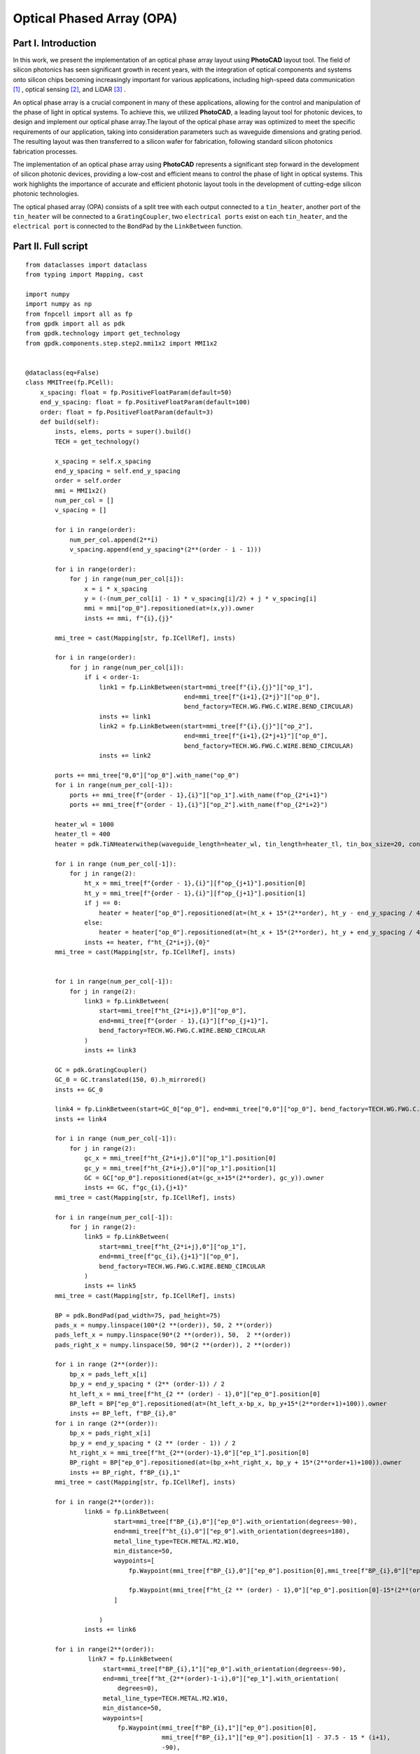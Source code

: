 Optical Phased Array (OPA)
^^^^^^^^^^^^^^^^^^^^^^^^^^^^^^^^^^^^^^^^^^^^^^^^^^^^^^^^^^^

Part I. Introduction
------------------------------------
In this work, we present the implementation of an optical phase array layout using **PhotoCAD** layout tool. The field of silicon photonics has seen significant growth in recent years, with the integration of optical components and systems onto silicon chips becoming increasingly important for various applications, including high-speed data communication [1]_ , optical sensing [2]_, and LiDAR [3]_ .

An optical phase array is a crucial component in many of these applications, allowing for the control and manipulation of the phase of light in optical systems. To achieve this, we utilized **PhotoCAD**, a leading layout tool for photonic devices, to design and implement our optical phase array.The layout of the optical phase array was optimized to meet the specific requirements of our application, taking into consideration parameters such as waveguide dimensions and grating period. The resulting layout was then transferred to a silicon wafer for fabrication, following standard silicon photonics fabrication processes.

The implementation of an optical phase array using **PhotoCAD** represents a significant step forward in the development of silicon photonic devices, providing a low-cost and efficient means to control the phase of light in optical systems. This work highlights the importance of accurate and efficient photonic layout tools in the development of cutting-edge silicon photonic technologies.


The optical phased array (OPA) consists of a split tree with each output connected to a ``tin_heater``, another port of the ``tin_heater`` will be connected to a ``GratingCoupler``, two ``electrical ports`` exist on each ``tin_heater``, and the ``electrical port`` is connected to the ``BondPad`` by the ``LinkBetween`` function.

Part II. Full script
-----------------------------------------
::

    from dataclasses import dataclass
    from typing import Mapping, cast

    import numpy
    import numpy as np
    from fnpcell import all as fp
    from gpdk import all as pdk
    from gpdk.technology import get_technology
    from gpdk.components.step.step2.mmi1x2 import MMI1x2


    @dataclass(eq=False)
    class MMITree(fp.PCell):
        x_spacing: float = fp.PositiveFloatParam(default=50)
        end_y_spacing: float = fp.PositiveFloatParam(default=100)
        order: float = fp.PositiveFloatParam(default=3)
        def build(self):
            insts, elems, ports = super().build()
            TECH = get_technology()

            x_spacing = self.x_spacing
            end_y_spacing = self.end_y_spacing
            order = self.order
            mmi = MMI1x2()
            num_per_col = []
            v_spacing = []

            for i in range(order):
                num_per_col.append(2**i)
                v_spacing.append(end_y_spacing*(2**(order - i - 1)))

            for i in range(order):
                for j in range(num_per_col[i]):
                    x = i * x_spacing
                    y = (-(num_per_col[i] - 1) * v_spacing[i]/2) + j * v_spacing[i]
                    mmi = mmi["op_0"].repositioned(at=(x,y)).owner
                    insts += mmi, f"{i},{j}"

            mmi_tree = cast(Mapping[str, fp.ICellRef], insts)

            for i in range(order):
                for j in range(num_per_col[i]):
                    if i < order-1:
                        link1 = fp.LinkBetween(start=mmi_tree[f"{i},{j}"]["op_1"],
                                               end=mmi_tree[f"{i+1},{2*j}"]["op_0"],
                                               bend_factory=TECH.WG.FWG.C.WIRE.BEND_CIRCULAR)
                        insts += link1
                        link2 = fp.LinkBetween(start=mmi_tree[f"{i},{j}"]["op_2"],
                                               end=mmi_tree[f"{i+1},{2*j+1}"]["op_0"],
                                               bend_factory=TECH.WG.FWG.C.WIRE.BEND_CIRCULAR)
                        insts += link2

            ports += mmi_tree["0,0"]["op_0"].with_name("op_0")
            for i in range(num_per_col[-1]):
                ports += mmi_tree[f"{order - 1},{i}"]["op_1"].with_name(f"op_{2*i+1}")
                ports += mmi_tree[f"{order - 1},{i}"]["op_2"].with_name(f"op_{2*i+2}")

            heater_wl = 1000
            heater_tl = 400
            heater = pdk.TiNHeaterwithep(waveguide_length=heater_wl, tin_length=heater_tl, tin_box_size=20, contact_box_size=20)

            for i in range (num_per_col[-1]):
                for j in range(2):
                    ht_x = mmi_tree[f"{order - 1},{i}"][f"op_{j+1}"].position[0]
                    ht_y = mmi_tree[f"{order - 1},{i}"][f"op_{j+1}"].position[1]
                    if j == 0:
                        heater = heater["op_0"].repositioned(at=(ht_x + 15*(2**order), ht_y - end_y_spacing / 4)).owner
                    else:
                        heater = heater["op_0"].repositioned(at=(ht_x + 15*(2**order), ht_y + end_y_spacing / 4)).owner
                    insts += heater, f"ht_{2*i+j},{0}"
            mmi_tree = cast(Mapping[str, fp.ICellRef], insts)


            for i in range(num_per_col[-1]):
                for j in range(2):
                    link3 = fp.LinkBetween(
                        start=mmi_tree[f"ht_{2*i+j},0"]["op_0"],
                        end=mmi_tree[f"{order - 1},{i}"][f"op_{j+1}"],
                        bend_factory=TECH.WG.FWG.C.WIRE.BEND_CIRCULAR
                    )
                    insts += link3

            GC = pdk.GratingCoupler()
            GC_0 = GC.translated(150, 0).h_mirrored()
            insts += GC_0

            link4 = fp.LinkBetween(start=GC_0["op_0"], end=mmi_tree["0,0"]["op_0"], bend_factory=TECH.WG.FWG.C.WIRE.BEND_CIRCULAR)
            insts += link4

            for i in range (num_per_col[-1]):
                for j in range(2):
                    gc_x = mmi_tree[f"ht_{2*i+j},0"]["op_1"].position[0]
                    gc_y = mmi_tree[f"ht_{2*i+j},0"]["op_1"].position[1]
                    GC = GC["op_0"].repositioned(at=(gc_x+15*(2**order), gc_y)).owner
                    insts += GC, f"gc_{i},{j+1}"
            mmi_tree = cast(Mapping[str, fp.ICellRef], insts)

            for i in range(num_per_col[-1]):
                for j in range(2):
                    link5 = fp.LinkBetween(
                        start=mmi_tree[f"ht_{2*i+j},0"]["op_1"],
                        end=mmi_tree[f"gc_{i},{j+1}"]["op_0"],
                        bend_factory=TECH.WG.FWG.C.WIRE.BEND_CIRCULAR
                    )
                    insts += link5
            mmi_tree = cast(Mapping[str, fp.ICellRef], insts)

            BP = pdk.BondPad(pad_width=75, pad_height=75)
            pads_x = numpy.linspace(100*(2 **(order)), 50, 2 **(order))
            pads_left_x = numpy.linspace(90*(2 **(order)), 50,  2 **(order))
            pads_right_x = numpy.linspace(50, 90*(2 **(order)), 2 **(order))

            for i in range (2**(order)):
                bp_x = pads_left_x[i]
                bp_y = end_y_spacing * (2** (order-1)) / 2
                ht_left_x = mmi_tree[f"ht_{2 ** (order) - 1},0"]["ep_0"].position[0]
                BP_left = BP["ep_0"].repositioned(at=(ht_left_x-bp_x, bp_y+15*(2**order+1)+100)).owner
                insts += BP_left, f"BP_{i},0"
            for i in range (2**(order)):
                bp_x = pads_right_x[i]
                bp_y = end_y_spacing * (2 ** (order - 1)) / 2
                ht_right_x = mmi_tree[f"ht_{2**(order)-1},0"]["ep_1"].position[0]
                BP_right = BP["ep_0"].repositioned(at=(bp_x+ht_right_x, bp_y + 15*(2**order+1)+100)).owner
                insts += BP_right, f"BP_{i},1"
            mmi_tree = cast(Mapping[str, fp.ICellRef], insts)

            for i in range(2**(order)):
                    link6 = fp.LinkBetween(
                            start=mmi_tree[f"BP_{i},0"]["ep_0"].with_orientation(degrees=-90),
                            end=mmi_tree[f"ht_{i},0"]["ep_0"].with_orientation(degrees=180),
                            metal_line_type=TECH.METAL.M2.W10,
                            min_distance=50,
                            waypoints=[
                                fp.Waypoint(mmi_tree[f"BP_{i},0"]["ep_0"].position[0],mmi_tree[f"BP_{i},0"]["ep_0"].position[1]-37.5-15*(2**(order)-i), -90),

                                fp.Waypoint(mmi_tree[f"ht_{2 ** (order) - 1},0"]["ep_0"].position[0]-15*(2**(order)-i),end_y_spacing * (2** (order-1)) / 2, -90)
                            ]

                        )
                    insts += link6

            for i in range(2**(order)):
                     link7 = fp.LinkBetween(
                         start=mmi_tree[f"BP_{i},1"]["ep_0"].with_orientation(degrees=-90),
                         end=mmi_tree[f"ht_{2**(order)-1-i},0"]["ep_1"].with_orientation(
                             degrees=0),
                         metal_line_type=TECH.METAL.M2.W10,
                         min_distance=50,
                         waypoints=[
                             fp.Waypoint(mmi_tree[f"BP_{i},1"]["ep_0"].position[0],
                                         mmi_tree[f"BP_{i},1"]["ep_0"].position[1] - 37.5 - 15 * (i+1),
                                         -90),

                             fp.Waypoint(
                                 mmi_tree[f"ht_{2 ** (order) - 1},0"]["ep_1"].position[0] + 15 * (i+1),
                                 end_y_spacing * (2 ** (order - 1)) / 2, -90)
                         ]

                     )
                     insts += link7
            fmt: on
            return insts, elems, ports

    if __name__ == "__main__":
        from pathlib import Path

        gds_file = Path(__file__).parent / "local" / Path(__file__).with_suffix(".gds").name
        library = fp.Library()

        TECH = get_technology()
        # =============================================================
        # fmt: off

        library += MMITree()

        # fmt: on
        # =============================================================
        fp.export_gds(library, file=gds_file)
        # fp.plot(library)
        # print(MMITree())

Run the complete script once, generating the following GDS layout.    

.. image:: ../example_image/opa1.png

Part III. Generation and arrangement of MMI tree
--------------------------------------------------
First of all, we need to create the MMI tree, and generate the devices by calling ``MMI1x2()`` through ``pdk``, we use ``order`` as the MMI level, ``end_y_spacing`` represents the spacing between the devices at the last level of the MMI tree, they are all equally spaced, and ``x_spacing`` represents the horizontal spaces between each ``MMI1x2`` device.
The value of ``order`` is 3, which means that the whole MMI tree is split twice from 1 device, in other words, three columns of MMI devices will be generated, as shown in the following figure.

::

    mmi = MMI1x2()
    x_spacing: float = fp.PositiveFloatParam(default=50)
    end_y_spacing: float = fp.PositiveFloatParam(default=100)
    order: float = fp.PositiveFloatParam(default=3)
    
    
.. image:: ../example_image/opa2.png    
    
Users can adjust the ``order`` according to their needs. We run the program after adjusting ``order`` to 4 and get the following figure.

.. image:: ../example_image/opa3.png

Next, the script that generates the MMI tree is analyzed. The first for loop is used to generate x/y corordinates for MMI to be positioned. ``num_per_col`` represents the amount of MMI in the order, and ``v_spacing`` represents the vertical distance between the Nth MMI and the bottom MMI.

::

        num_per_col = []
        v_spacing = []

        for i in range(order):
            num_per_col.append(2**i)
            v_spacing.append(end_y_spacing*(2**(order - i - 1)))
            
            

The second for loop is used to position every MMI based on the above scripts. Note that the lowest MMI is where y=0 is located. Here we name the MMIs ``[i,j]``, which means that the MMI is in the ``i`` row and located at the ``j``th counted from bottom to top.

::

        for i in range(order):
            for j in range(num_per_col[i]):
                x = i * x_spacing
                y = (-(num_per_col[i] - 1) * v_spacing[i]/2) + j * v_spacing[i] # bottom mmi y = 0
                mmi = mmi["op_0"].repositioned(at=(x,y)).owner
                insts += mmi, f"{i},{j}"
        mmi_tree = cast(Mapping[str, fp.ICellRef], insts)
        
        

After the placement of every MMIs, we connect the ports using the ``LinkBetween`` function. Two different links represents that the output of one MMI will be seperated into two connections, one to the upwards MMI and another to the downwards of the MMI located at the next row. 

::

         for i in range(order):
                    for j in range(num_per_col[i]):
                        if i < order-1:
                            link1 = fp.LinkBetween(start=mmi_tree[f"{i},{j}"]["op_1"],
                                                   end=mmi_tree[f"{i+1},{2*j}"]["op_0"],
                                                   bend_factory=TECH.WG.FWG.C.WIRE.BEND_CIRCULAR)
                            insts += link1
                            link2 = fp.LinkBetween(start=mmi_tree[f"{i},{j}"]["op_2"],
                                                   end=mmi_tree[f"{i+1},{2*j+1}"]["op_0"],
                                                   bend_factory=TECH.WG.FWG.C.WIRE.BEND_CIRCULAR)
                            insts += link2
                            
                            
                            
Part IV. Generation and arrangement of Heaters and GratingCouplers
----------------------------------------------------------------------------------
Define the dimensions of ``heater`` by ``heater_wl`` and ``heater_tl``, and then generate the corresponding ``GratingCoupler`` at the back of each MMI
by for loop. The x and y coordinates of the placement of the ``GC`` and ``heater`` are partly provided by the port of each MMI by the ``.position`` method, which obtains the MMI port center position ( ``ht_x``, ``ht_y``). Both ``heater`` and ``GC`` positions are extended to a certain distance due to the routing of the metal wire.   

::

        heater_wl = 1000
        heater_tl = 400
        heater = pdk.TiNHeaterwithep(waveguide_length=heater_wl, tin_length=heater_tl, tin_box_size=20, contact_box_size=20)

        # define heater positions
        for i in range (num_per_col[-1]):
            for j in range(2):
                ht_x = mmi_tree[f"{order - 1},{i}"][f"op_{j+1}"].position[0]
                ht_y = mmi_tree[f"{order - 1},{i}"][f"op_{j+1}"].position[1]
                if j == 0:
                    heater = heater["op_0"].repositioned(at=(ht_x + 15*(2**order), ht_y - end_y_spacing / 4)).owner
                else:
                    heater = heater["op_0"].repositioned(at=(ht_x + 15*(2**order), ht_y + end_y_spacing / 4)).owner
                insts += heater, f"ht_{2*i+j},{0}"
        mmi_tree = cast(Mapping[str, fp.ICellRef], insts)


        # link heater left port and mmi right ports
        for i in range(num_per_col[-1]):
            for j in range(2):
                link3 = fp.LinkBetween(
                    start=mmi_tree[f"ht_{2*i+j},0"]["op_0"],
                    end=mmi_tree[f"{order - 1},{i}"][f"op_{j+1}"],
                    bend_factory=TECH.WG.FWG.C.WIRE.BEND_CIRCULAR
                )
                insts += link3




        GC = pdk.GratingCoupler()
        GC_0 = GC.translated(150, 0).h_mirrored()
        insts += GC_0
        # link the left GC with the first MMI
        link4 = fp.LinkBetween(start=GC_0["op_0"], end=mmi_tree["0,0"]["op_0"], bend_factory=TECH.WG.FWG.C.WIRE.BEND_CIRCULAR)
        insts += link4

        # positioning every GC on the right of the circuit
        for i in range (num_per_col[-1]):
            for j in range(2):
                gc_x = mmi_tree[f"ht_{2*i+j},0"]["op_1"].position[0]
                gc_y = mmi_tree[f"ht_{2*i+j},0"]["op_1"].position[1]
                GC = GC["op_0"].repositioned(at=(gc_x+15*(2**order), gc_y)).owner
                insts += GC, f"gc_{i},{j+1}"
        mmi_tree = cast(Mapping[str, fp.ICellRef], insts)
        # link heaters and gcs together
        for i in range(num_per_col[-1]):
            for j in range(2):
                link5 = fp.LinkBetween(
                    start=mmi_tree[f"ht_{2*i+j},0"]["op_1"],
                    end=mmi_tree[f"gc_{i},{j+1}"]["op_0"],
                    bend_factory=TECH.WG.FWG.C.WIRE.BEND_CIRCULAR
                )
                insts += link5
        mmi_tree = cast(Mapping[str, fp.ICellRef], insts)
        
        
.. image:: ../example_image/opa4.png        
        
Part V. BondPad arrangement and metal wire routing
----------------------------------------------------------
Until now, we have finished the optical waveguide routing of the OPA. Next we have to generate the ``BondPad`` on top of the layout to connect the heater pins with the outside world. The horizontal coordinates of the ``BondPad`` are generated by ``linspace`` to get equally spaced horizontal coordinates. The left part and the right part of the pads will be discussed seperately.  Then use the for loop to generate the number of BondPads related to the level of the MMI tree.



::

        BP = pdk.BondPad(pad_width=75, pad_height=75)
        pads_left_x = numpy.linspace(90*(2 **(order)), 50,  2 **(order))
        pads_right_x = numpy.linspace(50, 90*(2 **(order)), 2 **(order))
        # define all pads position (seperate left pad and right pads
        for i in range (2**(order)):
            bp_x = pads_left_x[i]
            bp_y = end_y_spacing * (2** (order-1)) / 2
            ht_left_x = mmi_tree[f"ht_{2 ** (order) - 1},0"]["ep_0"].position[0]
            BP_left = BP["ep_0"].repositioned(at=(ht_left_x-bp_x, bp_y+15*(2**order+1)+100)).owner
            insts += BP_left, f"BP_{i},0"
        for i in range (2**(order)):
            bp_x = pads_right_x[i]
            bp_y = end_y_spacing * (2 ** (order - 1)) / 2
            ht_right_x = mmi_tree[f"ht_{2**(order)-1},0"]["ep_1"].position[0]
            BP_right = BP["ep_0"].repositioned(at=(bp_x+ht_right_x, bp_y + 15*(2**order+1)+100)).owner
            insts += BP_right, f"BP_{i},1"
        mmi_tree = cast(Mapping[str, fp.ICellRef], insts)


.. image:: ../example_image/opa5.png


Then the ``BondPad`` are connected to the pins on the ``heater`` using ``LinkBetween`` function. To avoid short when the crossing of the metal wire appears, ``waypoints`` are being set and depends on the distance between the pins and the ``BondPads``. When those are close to each other, the x-coordinate of the ``waypoint`` will be also close to the pins, meaning that a quick turn will be generate through the connection. The ``waypoints`` are also set to minimize the overlapping between the metal wires and the optical waveguides to avoid heat effect to the material property of the optical wg.



::

        # link left pads with heater left port
        for i in range(2**(order)):
                link6 = fp.LinkBetween(
                        start=mmi_tree[f"BP_{i},0"]["ep_0"].with_orientation(degrees=-90),
                        end=mmi_tree[f"ht_{i},0"]["ep_0"].with_orientation(degrees=180),
                        metal_line_type=TECH.METAL.M2.W10,
                        min_distance=50,
                        waypoints=[
                            fp.Waypoint(mmi_tree[f"BP_{i},0"]["ep_0"].position[0],mmi_tree[f"BP_{i},0"]["ep_0"].position[1]-37.5-15*(2**(order)-i), -90),

                            fp.Waypoint(mmi_tree[f"ht_{2 ** (order) - 1},0"]["ep_0"].position[0]-15*(2**(order)-i),end_y_spacing * (2** (order-1)) / 2, -90)
                        ]

                    )
                insts += link6
        # link right pads with heater right port
        for i in range(2**(order)):
                 link7 = fp.LinkBetween(
                     start=mmi_tree[f"BP_{i},1"]["ep_0"].with_orientation(degrees=-90),
                     end=mmi_tree[f"ht_{2**(order)-1-i},0"]["ep_1"].with_orientation(
                         degrees=0),
                     metal_line_type=TECH.METAL.M2.W10,
                     min_distance=50,
                     waypoints=[
                         fp.Waypoint(mmi_tree[f"BP_{i},1"]["ep_0"].position[0],
                                     mmi_tree[f"BP_{i},1"]["ep_0"].position[1] - 37.5 - 15 * (i+1),
                                     -90),

                         fp.Waypoint(
                             mmi_tree[f"ht_{2 ** (order) - 1},0"]["ep_1"].position[0] + 15 * (i+1),
                             end_y_spacing * (2 ** (order - 1)) / 2, -90)
                     ]

                 )
                 insts += link7
                 
                 

.. image:: ../example_image/opa6.png        


Part VI. Conclusion
------------------
By using **PhotoCAD** layout tool, the implementation process of an optical phased array can be made more efficient and accurate. The software allows designers to adjust the parameters and optimize the performance by simple adjusting the script. Additionally, the tool can be used to generate layouts and schematics, streamlining the design process.

In conclusion, using **PhotoCAD** layout tool to implement an optical phased array can improve the efficiency and accuracy of the design process. It can also facilitate the optimization of the performance, making the implementation of this technology more straightforward.

        
.. [1] POULTON, Christopher Vincent, et al. Long-range LiDAR and free-space data communication with high-performance optical phased arrays. IEEE Journal of Selected Topics in Quantum Electronics, 2019, 25.5: 1-8.
.. [2] ROBERTS, Lyle E., et al. High power compatible internally sensed optical phased array. Optics express, 2016, 24.12: 13467-13479.
.. [3] HSU, Ching-Pai, et al. A review and perspective on optical phased array for automotive LiDAR. IEEE Journal of Selected Topics in Quantum Electronics, 2020, 27.1: 1-16.
        
        
        
        
        
        
        
        
        
        
        
        

